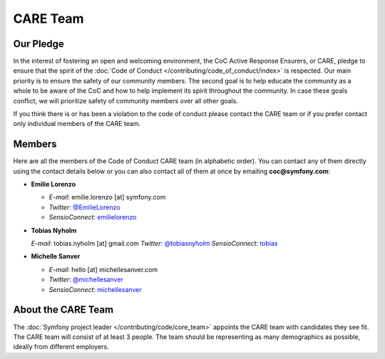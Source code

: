 CARE Team
=========

Our Pledge
----------

In the interest of fostering an open and welcoming environment, the CoC Active Response Ensurers, or CARE,
pledge to ensure that the spirit of the :doc:`Code of Conduct </contributing/code_of_conduct/index>`
is respected. Our main priority is to ensure the safety of our community members.
The second goal is to help educate the community as a whole to be aware of the CoC
and how to help implement its spirit throughout the community. In case these goals
conflict, we will prioritize safety of community members over all other goals.

If you think there is or has been a violation to the code of conduct please contact
the CARE team or if you prefer contact only individual members of the CARE team.

Members
-------

Here are all the members of the Code of Conduct CARE team (in alphabetic order).
You can contact any of them directly using the contact details below or you can
also contact all of them at once by emailing **coc@symfony.com**:

* **Emilie Lorenzo**

  * *E-mail*: emilie.lorenzo [at] symfony.com
  * *Twitter*: `@EmilieLorenzo <https://twitter.com/EmilieLorenzo>`_
  * *SensioConnect*: `emilielorenzo <https://connect.sensiolabs.com/profile/emilielorenzo>`_

* **Tobias Nyholm**

  *E-mail*: tobias.nyholm [at] gmail.com
  *Twitter*: `@tobiasnyholm <https://twitter.com/tobiasnyholm>`_
  *SensioConnect*: `tobias <https://connect.sensiolabs.com/profile/tobias>`_

* **Michelle Sanver**

  * *E-mail*: hello [at] michellesanver.com
  * *Twitter*: `@michellesanver <https://twitter.com/michellesanver>`_
  * *SensioConnect*: `michellesanver <https://connect.sensiolabs.com/profile/michellesanver>`_

About the CARE Team
-------------------

The :doc:`Symfony project leader </contributing/code/core_team>` appoints the CARE
team with candidates they see fit. The CARE team will consist of at least
3 people. The team should be representing as many demographics as possible,
ideally from different employers.
